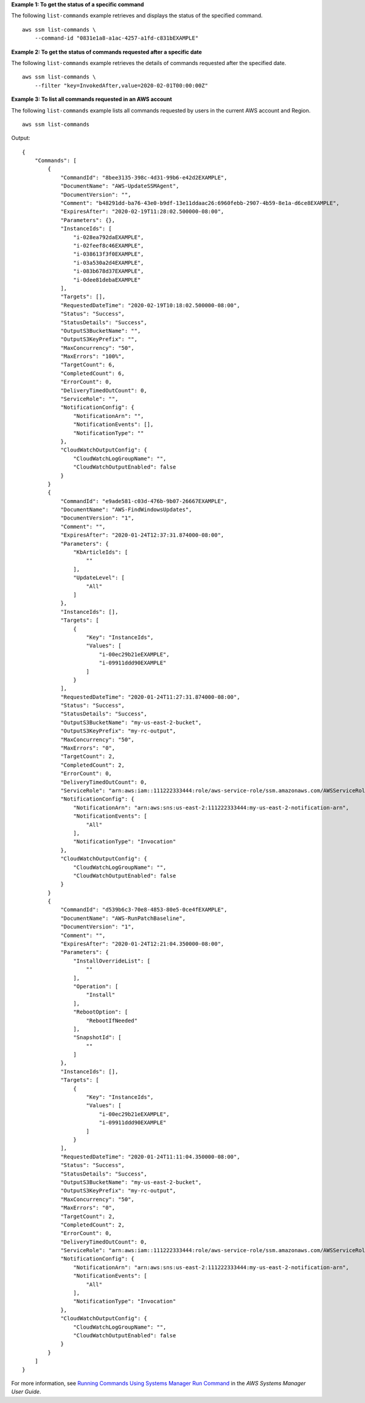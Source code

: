 **Example 1: To get the status of a specific command**

The following ``list-commands`` example retrieves and displays the status of the specified command. ::

    aws ssm list-commands \
        --command-id "0831e1a8-a1ac-4257-a1fd-c831bEXAMPLE"

**Example 2: To get the status of commands requested after a specific date**

The following ``list-commands`` example retrieves the details of commands requested after the specified date. ::

    aws ssm list-commands \
        --filter "key=InvokedAfter,value=2020-02-01T00:00:00Z"
        
**Example 3: To list all commands requested in an AWS account**

The following ``list-commands`` example lists all commands requested by users in the current AWS account and Region. ::

    aws ssm list-commands

Output::

    {
        "Commands": [
            {
                "CommandId": "8bee3135-398c-4d31-99b6-e42d2EXAMPLE",
                "DocumentName": "AWS-UpdateSSMAgent",
                "DocumentVersion": "",
                "Comment": "b48291dd-ba76-43e0-b9df-13e11ddaac26:6960febb-2907-4b59-8e1a-d6ce8EXAMPLE",
                "ExpiresAfter": "2020-02-19T11:28:02.500000-08:00",
                "Parameters": {},
                "InstanceIds": [
                    "i-028ea792daEXAMPLE",
                    "i-02feef8c46EXAMPLE",
                    "i-038613f3f0EXAMPLE",
                    "i-03a530a2d4EXAMPLE",
                    "i-083b678d37EXAMPLE",
                    "i-0dee81debaEXAMPLE"
                ],
                "Targets": [],
                "RequestedDateTime": "2020-02-19T10:18:02.500000-08:00",
                "Status": "Success",
                "StatusDetails": "Success",
                "OutputS3BucketName": "",
                "OutputS3KeyPrefix": "",
                "MaxConcurrency": "50",
                "MaxErrors": "100%",
                "TargetCount": 6,
                "CompletedCount": 6,
                "ErrorCount": 0,
                "DeliveryTimedOutCount": 0,
                "ServiceRole": "",
                "NotificationConfig": {
                    "NotificationArn": "",
                    "NotificationEvents": [],
                    "NotificationType": ""
                },
                "CloudWatchOutputConfig": {
                    "CloudWatchLogGroupName": "",
                    "CloudWatchOutputEnabled": false
                }
            }
            {
                "CommandId": "e9ade581-c03d-476b-9b07-26667EXAMPLE",
                "DocumentName": "AWS-FindWindowsUpdates",
                "DocumentVersion": "1",
                "Comment": "",
                "ExpiresAfter": "2020-01-24T12:37:31.874000-08:00",
                "Parameters": {
                    "KbArticleIds": [
                        ""
                    ],
                    "UpdateLevel": [
                        "All"
                    ]
                },
                "InstanceIds": [],
                "Targets": [
                    {
                        "Key": "InstanceIds",
                        "Values": [
                            "i-00ec29b21eEXAMPLE",
                            "i-09911ddd90EXAMPLE"
                        ]
                    }
                ],
                "RequestedDateTime": "2020-01-24T11:27:31.874000-08:00",
                "Status": "Success",
                "StatusDetails": "Success",
                "OutputS3BucketName": "my-us-east-2-bucket",
                "OutputS3KeyPrefix": "my-rc-output",
                "MaxConcurrency": "50",
                "MaxErrors": "0",
                "TargetCount": 2,
                "CompletedCount": 2,
                "ErrorCount": 0,
                "DeliveryTimedOutCount": 0,
                "ServiceRole": "arn:aws:iam::111222333444:role/aws-service-role/ssm.amazonaws.com/AWSServiceRoleForAmazonSSM",
                "NotificationConfig": {
                    "NotificationArn": "arn:aws:sns:us-east-2:111222333444:my-us-east-2-notification-arn",
                    "NotificationEvents": [
                        "All"
                    ],
                    "NotificationType": "Invocation"
                },
                "CloudWatchOutputConfig": {
                    "CloudWatchLogGroupName": "",
                    "CloudWatchOutputEnabled": false
                }
            }
            {
                "CommandId": "d539b6c3-70e8-4853-80e5-0ce4fEXAMPLE",
                "DocumentName": "AWS-RunPatchBaseline",
                "DocumentVersion": "1",
                "Comment": "",
                "ExpiresAfter": "2020-01-24T12:21:04.350000-08:00",
                "Parameters": {
                    "InstallOverrideList": [
                        ""
                    ],
                    "Operation": [
                        "Install"
                    ],
                    "RebootOption": [
                        "RebootIfNeeded"
                    ],
                    "SnapshotId": [
                        ""
                    ]
                },
                "InstanceIds": [],
                "Targets": [
                    {
                        "Key": "InstanceIds",
                        "Values": [
                            "i-00ec29b21eEXAMPLE",
                            "i-09911ddd90EXAMPLE"
                        ]
                    }
                ],
                "RequestedDateTime": "2020-01-24T11:11:04.350000-08:00",
                "Status": "Success",
                "StatusDetails": "Success",
                "OutputS3BucketName": "my-us-east-2-bucket",
                "OutputS3KeyPrefix": "my-rc-output",
                "MaxConcurrency": "50",
                "MaxErrors": "0",
                "TargetCount": 2,
                "CompletedCount": 2,
                "ErrorCount": 0,
                "DeliveryTimedOutCount": 0,
                "ServiceRole": "arn:aws:iam::111222333444:role/aws-service-role/ssm.amazonaws.com/AWSServiceRoleForAmazonSSM",
                "NotificationConfig": {
                    "NotificationArn": "arn:aws:sns:us-east-2:111222333444:my-us-east-2-notification-arn",
                    "NotificationEvents": [
                        "All"
                    ],
                    "NotificationType": "Invocation"
                },
                "CloudWatchOutputConfig": {
                    "CloudWatchLogGroupName": "",
                    "CloudWatchOutputEnabled": false
                }
            }
        ]
    }

For more information, see `Running Commands Using Systems Manager Run Command <https://docs.aws.amazon.com/systems-manager/latest/userguide/run-command.html>`__ in the *AWS Systems Manager User Guide*.
